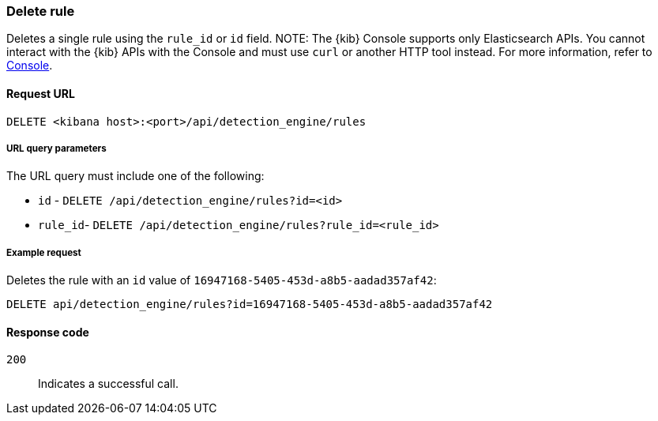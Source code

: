 [[rules-api-delete]]
=== Delete rule

Deletes a single rule using the `rule_id` or `id` field.
NOTE: The {kib} Console supports only Elasticsearch APIs. You cannot interact with the {kib} APIs with the Console and must use `curl` or another HTTP tool instead. For more information, refer to https://www.elastic.co/guide/en/kibana/current/console-kibana.html[Console].

==== Request URL

`DELETE <kibana host>:<port>/api/detection_engine/rules`

===== URL query parameters

The URL query must include one of the following:

* `id` - `DELETE /api/detection_engine/rules?id=<id>`
* `rule_id`- `DELETE /api/detection_engine/rules?rule_id=<rule_id>`

===== Example request

Deletes the rule with an `id` value of `16947168-5405-453d-a8b5-aadad357af42`:

[source,console]
--------------------------------------------------
DELETE api/detection_engine/rules?id=16947168-5405-453d-a8b5-aadad357af42
--------------------------------------------------
// KIBANA

==== Response code

`200`::
    Indicates a successful call.
